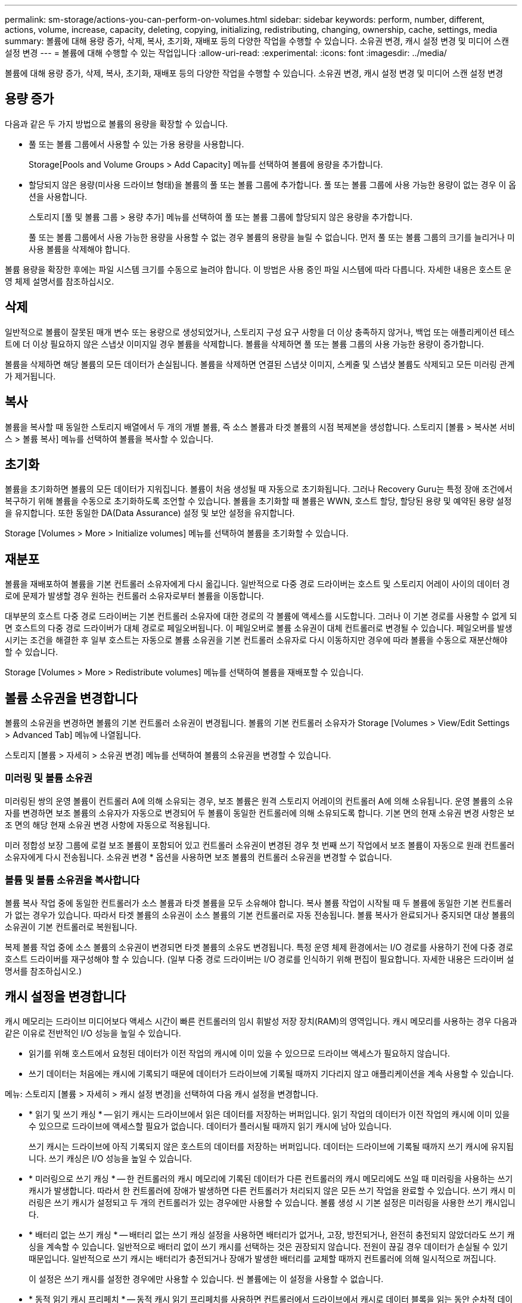 ---
permalink: sm-storage/actions-you-can-perform-on-volumes.html 
sidebar: sidebar 
keywords: perform, number, different, actions, volume, increase, capacity, deleting, copying, initializing, redistributing, changing, ownership, cache, settings, media 
summary: 볼륨에 대해 용량 증가, 삭제, 복사, 초기화, 재배포 등의 다양한 작업을 수행할 수 있습니다. 소유권 변경, 캐시 설정 변경 및 미디어 스캔 설정 변경 
---
= 볼륨에 대해 수행할 수 있는 작업입니다
:allow-uri-read: 
:experimental: 
:icons: font
:imagesdir: ../media/


[role="lead"]
볼륨에 대해 용량 증가, 삭제, 복사, 초기화, 재배포 등의 다양한 작업을 수행할 수 있습니다. 소유권 변경, 캐시 설정 변경 및 미디어 스캔 설정 변경



== 용량 증가

다음과 같은 두 가지 방법으로 볼륨의 용량을 확장할 수 있습니다.

* 풀 또는 볼륨 그룹에서 사용할 수 있는 가용 용량을 사용합니다.
+
Storage[Pools and Volume Groups > Add Capacity] 메뉴를 선택하여 볼륨에 용량을 추가합니다.

* 할당되지 않은 용량(미사용 드라이브 형태)을 볼륨의 풀 또는 볼륨 그룹에 추가합니다. 풀 또는 볼륨 그룹에 사용 가능한 용량이 없는 경우 이 옵션을 사용합니다.
+
스토리지 [풀 및 볼륨 그룹 > 용량 추가] 메뉴를 선택하여 풀 또는 볼륨 그룹에 할당되지 않은 용량을 추가합니다.

+
풀 또는 볼륨 그룹에서 사용 가능한 용량을 사용할 수 없는 경우 볼륨의 용량을 늘릴 수 없습니다. 먼저 풀 또는 볼륨 그룹의 크기를 늘리거나 미사용 볼륨을 삭제해야 합니다.



볼륨 용량을 확장한 후에는 파일 시스템 크기를 수동으로 늘려야 합니다. 이 방법은 사용 중인 파일 시스템에 따라 다릅니다. 자세한 내용은 호스트 운영 체제 설명서를 참조하십시오.



== 삭제

일반적으로 볼륨이 잘못된 매개 변수 또는 용량으로 생성되었거나, 스토리지 구성 요구 사항을 더 이상 충족하지 않거나, 백업 또는 애플리케이션 테스트에 더 이상 필요하지 않은 스냅샷 이미지일 경우 볼륨을 삭제합니다. 볼륨을 삭제하면 풀 또는 볼륨 그룹의 사용 가능한 용량이 증가합니다.

볼륨을 삭제하면 해당 볼륨의 모든 데이터가 손실됩니다. 볼륨을 삭제하면 연결된 스냅샷 이미지, 스케줄 및 스냅샷 볼륨도 삭제되고 모든 미러링 관계가 제거됩니다.



== 복사

볼륨을 복사할 때 동일한 스토리지 배열에서 두 개의 개별 볼륨, 즉 소스 볼륨과 타겟 볼륨의 시점 복제본을 생성합니다. 스토리지 [볼륨 > 복사본 서비스 > 볼륨 복사] 메뉴를 선택하여 볼륨을 복사할 수 있습니다.



== 초기화

볼륨을 초기화하면 볼륨의 모든 데이터가 지워집니다. 볼륨이 처음 생성될 때 자동으로 초기화됩니다. 그러나 Recovery Guru는 특정 장애 조건에서 복구하기 위해 볼륨을 수동으로 초기화하도록 조언할 수 있습니다. 볼륨을 초기화할 때 볼륨은 WWN, 호스트 할당, 할당된 용량 및 예약된 용량 설정을 유지합니다. 또한 동일한 DA(Data Assurance) 설정 및 보안 설정을 유지합니다.

Storage [Volumes > More > Initialize volumes] 메뉴를 선택하여 볼륨을 초기화할 수 있습니다.



== 재분포

볼륨을 재배포하여 볼륨을 기본 컨트롤러 소유자에게 다시 옮깁니다. 일반적으로 다중 경로 드라이버는 호스트 및 스토리지 어레이 사이의 데이터 경로에 문제가 발생할 경우 원하는 컨트롤러 소유자로부터 볼륨을 이동합니다.

대부분의 호스트 다중 경로 드라이버는 기본 컨트롤러 소유자에 대한 경로의 각 볼륨에 액세스를 시도합니다. 그러나 이 기본 경로를 사용할 수 없게 되면 호스트의 다중 경로 드라이버가 대체 경로로 페일오버됩니다. 이 페일오버로 볼륨 소유권이 대체 컨트롤러로 변경될 수 있습니다. 페일오버를 발생시키는 조건을 해결한 후 일부 호스트는 자동으로 볼륨 소유권을 기본 컨트롤러 소유자로 다시 이동하지만 경우에 따라 볼륨을 수동으로 재분산해야 할 수 있습니다.

Storage [Volumes > More > Redistribute volumes] 메뉴를 선택하여 볼륨을 재배포할 수 있습니다.



== 볼륨 소유권을 변경합니다

볼륨의 소유권을 변경하면 볼륨의 기본 컨트롤러 소유권이 변경됩니다. 볼륨의 기본 컨트롤러 소유자가 Storage [Volumes > View/Edit Settings > Advanced Tab] 메뉴에 나열됩니다.

스토리지 [볼륨 > 자세히 > 소유권 변경] 메뉴를 선택하여 볼륨의 소유권을 변경할 수 있습니다.



=== 미러링 및 볼륨 소유권

미러링된 쌍의 운영 볼륨이 컨트롤러 A에 의해 소유되는 경우, 보조 볼륨은 원격 스토리지 어레이의 컨트롤러 A에 의해 소유됩니다. 운영 볼륨의 소유자를 변경하면 보조 볼륨의 소유자가 자동으로 변경되어 두 볼륨이 동일한 컨트롤러에 의해 소유되도록 합니다. 기본 면의 현재 소유권 변경 사항은 보조 면의 해당 현재 소유권 변경 사항에 자동으로 적용됩니다.

미러 정합성 보장 그룹에 로컬 보조 볼륨이 포함되어 있고 컨트롤러 소유권이 변경된 경우 첫 번째 쓰기 작업에서 보조 볼륨이 자동으로 원래 컨트롤러 소유자에게 다시 전송됩니다. 소유권 변경 * 옵션을 사용하면 보조 볼륨의 컨트롤러 소유권을 변경할 수 없습니다.



=== 볼륨 및 볼륨 소유권을 복사합니다

볼륨 복사 작업 중에 동일한 컨트롤러가 소스 볼륨과 타겟 볼륨을 모두 소유해야 합니다. 복사 볼륨 작업이 시작될 때 두 볼륨에 동일한 기본 컨트롤러가 없는 경우가 있습니다. 따라서 타겟 볼륨의 소유권이 소스 볼륨의 기본 컨트롤러로 자동 전송됩니다. 볼륨 복사가 완료되거나 중지되면 대상 볼륨의 소유권이 기본 컨트롤러로 복원됩니다.

복제 볼륨 작업 중에 소스 볼륨의 소유권이 변경되면 타겟 볼륨의 소유도 변경됩니다. 특정 운영 체제 환경에서는 I/O 경로를 사용하기 전에 다중 경로 호스트 드라이버를 재구성해야 할 수 있습니다. (일부 다중 경로 드라이버는 I/O 경로를 인식하기 위해 편집이 필요합니다. 자세한 내용은 드라이버 설명서를 참조하십시오.)



== 캐시 설정을 변경합니다

캐시 메모리는 드라이브 미디어보다 액세스 시간이 빠른 컨트롤러의 임시 휘발성 저장 장치(RAM)의 영역입니다. 캐시 메모리를 사용하는 경우 다음과 같은 이유로 전반적인 I/O 성능을 높일 수 있습니다.

* 읽기를 위해 호스트에서 요청된 데이터가 이전 작업의 캐시에 이미 있을 수 있으므로 드라이브 액세스가 필요하지 않습니다.
* 쓰기 데이터는 처음에는 캐시에 기록되기 때문에 데이터가 드라이브에 기록될 때까지 기다리지 않고 애플리케이션을 계속 사용할 수 있습니다.


메뉴: 스토리지 [볼륨 > 자세히 > 캐시 설정 변경]을 선택하여 다음 캐시 설정을 변경합니다.

* * 읽기 및 쓰기 캐싱 * -- 읽기 캐시는 드라이브에서 읽은 데이터를 저장하는 버퍼입니다. 읽기 작업의 데이터가 이전 작업의 캐시에 이미 있을 수 있으므로 드라이브에 액세스할 필요가 없습니다. 데이터가 플러시될 때까지 읽기 캐시에 남아 있습니다.
+
쓰기 캐시는 드라이브에 아직 기록되지 않은 호스트의 데이터를 저장하는 버퍼입니다. 데이터는 드라이브에 기록될 때까지 쓰기 캐시에 유지됩니다. 쓰기 캐싱은 I/O 성능을 높일 수 있습니다.

* * 미러링으로 쓰기 캐싱 * -- 한 컨트롤러의 캐시 메모리에 기록된 데이터가 다른 컨트롤러의 캐시 메모리에도 쓰일 때 미러링을 사용하는 쓰기 캐시가 발생합니다. 따라서 한 컨트롤러에 장애가 발생하면 다른 컨트롤러가 처리되지 않은 모든 쓰기 작업을 완료할 수 있습니다. 쓰기 캐시 미러링은 쓰기 캐시가 설정되고 두 개의 컨트롤러가 있는 경우에만 사용할 수 있습니다. 볼륨 생성 시 기본 설정은 미러링을 사용한 쓰기 캐시입니다.
* * 배터리 없는 쓰기 캐싱 * -- 배터리 없는 쓰기 캐싱 설정을 사용하면 배터리가 없거나, 고장, 방전되거나, 완전히 충전되지 않았더라도 쓰기 캐싱을 계속할 수 있습니다. 일반적으로 배터리 없이 쓰기 캐시를 선택하는 것은 권장되지 않습니다. 전원이 끊길 경우 데이터가 손실될 수 있기 때문입니다. 일반적으로 쓰기 캐시는 배터리가 충전되거나 장애가 발생한 배터리를 교체할 때까지 컨트롤러에 의해 일시적으로 꺼집니다.
+
이 설정은 쓰기 캐시를 설정한 경우에만 사용할 수 있습니다. 씬 볼륨에는 이 설정을 사용할 수 없습니다.

* * 동적 읽기 캐시 프리페치 * -- 동적 캐시 읽기 프리페치를 사용하면 컨트롤러에서 드라이브에서 캐시로 데이터 블록을 읽는 동안 순차적 데이터 블록을 추가로 캐시에 복사할 수 있습니다. 이 캐싱은 향후 캐시에서 데이터 요청을 채울 수 있는 기회를 높여줍니다. 동적 캐시 읽기 프리페치는 순차적 I/O를 사용하는 멀티미디어 애플리케이션에 중요합니다 캐시로 프리페치되는 데이터의 속도와 양은 호스트 읽기의 속도 및 요청 크기에 따라 자동으로 조정됩니다. 랜덤 액세스로 인해 데이터를 캐시로 프리페치하지 않습니다. 이 기능은 읽기 캐시를 사용하지 않는 경우 적용되지 않습니다.
+
씬 볼륨의 경우 동적 캐시 읽기 프리페치는 항상 비활성화되어 변경할 수 없습니다.





== 미디어 스캔 설정을 변경합니다

미디어 검사는 애플리케이션에서 자주 읽지 않는 디스크 블록의 미디어 오류를 감지하고 복구합니다. 이 검사는 장애가 발생한 드라이브의 데이터가 풀 또는 볼륨 그룹의 다른 드라이브의 중복 정보와 데이터를 사용하여 재구성되므로 풀 또는 볼륨 그룹의 다른 드라이브에 장애가 발생할 경우 데이터 손실을 방지할 수 있습니다.

미디어 스캔은 스캔 용량 및 스캔 기간에 따라 일정한 속도로 계속 실행됩니다. 백그라운드 스캔은 우선 순위가 더 높은 백그라운드 작업(예: 재구성)에 의해 일시적으로 중단될 수 있지만 동일한 일정한 속도로 재개됩니다.

Storage [Volumes > More > Change media scan settings] 메뉴를 선택하여 미디어 검사가 실행되는 기간을 설정하고 설정할 수 있습니다.

스토리지 배열 및 해당 볼륨에 대해 미디어 검사 옵션이 활성화된 경우에만 볼륨이 스캔됩니다. 해당 볼륨에 대해서도 중복 검사가 활성화된 경우 볼륨에 중복성이 있는 경우 볼륨의 중복 정보가 데이터와 일관되는지 검사합니다. 중복성 검사를 통한 미디어 검사는 각 볼륨을 만들 때 기본적으로 활성화됩니다.

스캔 중에 복구할 수 없는 매체 오류가 발생하면 중복 정보를 사용하여 데이터가 복구됩니다(가능한 경우). 예를 들어, 이중화 정보는 최적의 RAID 5 볼륨 또는 최적의 RAID 6 볼륨에서 사용할 수 있으며 하나의 드라이브에만 장애가 있습니다. 복구 불가능한 오류가 중복 정보를 사용하여 복구할 수 없는 경우 데이터 블록이 읽을 수 없는 섹터 로그에 추가됩니다. 수정 가능한 미디어 오류와 수정 불가능한 미디어 오류가 모두 이벤트 로그에 보고됩니다.

중복 검사가 데이터와 중복 정보 간의 불일치를 발견하면 이벤트 로그에 보고됩니다.
